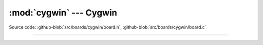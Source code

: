 :mod:`cygwin` --- Cygwin
========================

.. module:: cygwin
   :synopsis: Cygwin.

Source code: :github-blob:`src/boards/cygwin/board.h`, :github-blob:`src/boards/cygwin/board.c`

----------------------------------------------

.. doxygenfile:: boards/cygwin/board.h
   :project: simba
